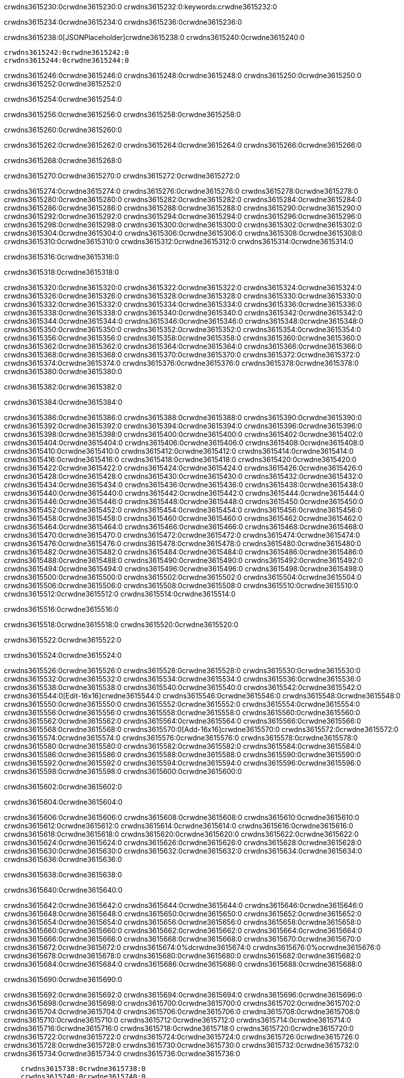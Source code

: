 crwdns3615230:0crwdne3615230:0
crwdns3615232:0:keywords:crwdne3615232:0

crwdns3615234:0crwdne3615234:0 crwdns3615236:0crwdne3615236:0

crwdns3615238:0[JSONPlaceholder]crwdne3615238:0  crwdns3615240:0crwdne3615240:0

 crwdns3615242:0crwdne3615242:0
 crwdns3615244:0crwdne3615244:0

crwdns3615246:0crwdne3615246:0 crwdns3615248:0crwdne3615248:0 crwdns3615250:0crwdne3615250:0 crwdns3615252:0crwdne3615252:0

crwdns3615254:0crwdne3615254:0

crwdns3615256:0crwdne3615256:0
crwdns3615258:0crwdne3615258:0

crwdns3615260:0crwdne3615260:0

crwdns3615262:0crwdne3615262:0 crwdns3615264:0crwdne3615264:0 crwdns3615266:0crwdne3615266:0

crwdns3615268:0crwdne3615268:0

crwdns3615270:0crwdne3615270:0 crwdns3615272:0crwdne3615272:0

crwdns3615274:0crwdne3615274:0 crwdns3615276:0crwdne3615276:0
crwdns3615278:0crwdne3615278:0 crwdns3615280:0crwdne3615280:0
crwdns3615282:0crwdne3615282:0
crwdns3615284:0crwdne3615284:0
crwdns3615286:0crwdne3615286:0
crwdns3615288:0crwdne3615288:0
crwdns3615290:0crwdne3615290:0
crwdns3615292:0crwdne3615292:0
crwdns3615294:0crwdne3615294:0 crwdns3615296:0crwdne3615296:0
crwdns3615298:0crwdne3615298:0 crwdns3615300:0crwdne3615300:0
crwdns3615302:0crwdne3615302:0 crwdns3615304:0crwdne3615304:0
crwdns3615306:0crwdne3615306:0 crwdns3615308:0crwdne3615308:0 crwdns3615310:0crwdne3615310:0
crwdns3615312:0crwdne3615312:0 crwdns3615314:0crwdne3615314:0

crwdns3615316:0crwdne3615316:0

crwdns3615318:0crwdne3615318:0

crwdns3615320:0crwdne3615320:0 crwdns3615322:0crwdne3615322:0
crwdns3615324:0crwdne3615324:0
crwdns3615326:0crwdne3615326:0 crwdns3615328:0crwdne3615328:0
crwdns3615330:0crwdne3615330:0
crwdns3615332:0crwdne3615332:0
crwdns3615334:0crwdne3615334:0
crwdns3615336:0crwdne3615336:0
crwdns3615338:0crwdne3615338:0
crwdns3615340:0crwdne3615340:0
crwdns3615342:0crwdne3615342:0
crwdns3615344:0crwdne3615344:0
crwdns3615346:0crwdne3615346:0 crwdns3615348:0crwdne3615348:0
crwdns3615350:0crwdne3615350:0 crwdns3615352:0crwdne3615352:0
crwdns3615354:0crwdne3615354:0 crwdns3615356:0crwdne3615356:0
crwdns3615358:0crwdne3615358:0
crwdns3615360:0crwdne3615360:0
crwdns3615362:0crwdne3615362:0
crwdns3615364:0crwdne3615364:0
crwdns3615366:0crwdne3615366:0
crwdns3615368:0crwdne3615368:0
crwdns3615370:0crwdne3615370:0
crwdns3615372:0crwdne3615372:0
crwdns3615374:0crwdne3615374:0 crwdns3615376:0crwdne3615376:0
crwdns3615378:0crwdne3615378:0
crwdns3615380:0crwdne3615380:0

crwdns3615382:0crwdne3615382:0

crwdns3615384:0crwdne3615384:0

crwdns3615386:0crwdne3615386:0 crwdns3615388:0crwdne3615388:0
crwdns3615390:0crwdne3615390:0 crwdns3615392:0crwdne3615392:0
crwdns3615394:0crwdne3615394:0
crwdns3615396:0crwdne3615396:0
crwdns3615398:0crwdne3615398:0
crwdns3615400:0crwdne3615400:0
crwdns3615402:0crwdne3615402:0
  crwdns3615404:0crwdne3615404:0
    crwdns3615406:0crwdne3615406:0
    crwdns3615408:0crwdne3615408:0
    crwdns3615410:0crwdne3615410:0
    crwdns3615412:0crwdne3615412:0
    crwdns3615414:0crwdne3615414:0
      crwdns3615416:0crwdne3615416:0
      crwdns3615418:0crwdne3615418:0 crwdns3615420:0crwdne3615420:0
      crwdns3615422:0crwdne3615422:0
      crwdns3615424:0crwdne3615424:0
      crwdns3615426:0crwdne3615426:0
        crwdns3615428:0crwdne3615428:0
        crwdns3615430:0crwdne3615430:0
      crwdns3615432:0crwdne3615432:0
    crwdns3615434:0crwdne3615434:0
    crwdns3615436:0crwdne3615436:0
    crwdns3615438:0crwdne3615438:0
    crwdns3615440:0crwdne3615440:0
      crwdns3615442:0crwdne3615442:0
      crwdns3615444:0crwdne3615444:0
      crwdns3615446:0crwdne3615446:0
    crwdns3615448:0crwdne3615448:0
  crwdns3615450:0crwdne3615450:0
crwdns3615452:0crwdne3615452:0
crwdns3615454:0crwdne3615454:0
crwdns3615456:0crwdne3615456:0
crwdns3615458:0crwdne3615458:0 crwdns3615460:0crwdne3615460:0
crwdns3615462:0crwdne3615462:0 crwdns3615464:0crwdne3615464:0
crwdns3615466:0crwdne3615466:0
crwdns3615468:0crwdne3615468:0
 crwdns3615470:0crwdne3615470:0
 crwdns3615472:0crwdne3615472:0
 crwdns3615474:0crwdne3615474:0
 crwdns3615476:0crwdne3615476:0
 crwdns3615478:0crwdne3615478:0
 crwdns3615480:0crwdne3615480:0
   crwdns3615482:0crwdne3615482:0
   crwdns3615484:0crwdne3615484:0
   crwdns3615486:0crwdne3615486:0
   crwdns3615488:0crwdne3615488:0
   crwdns3615490:0crwdne3615490:0
     crwdns3615492:0crwdne3615492:0
     crwdns3615494:0crwdne3615494:0
   crwdns3615496:0crwdne3615496:0
 crwdns3615498:0crwdne3615498:0
 crwdns3615500:0crwdne3615500:0
 crwdns3615502:0crwdne3615502:0
 crwdns3615504:0crwdne3615504:0
   crwdns3615506:0crwdne3615506:0
   crwdns3615508:0crwdne3615508:0
   crwdns3615510:0crwdne3615510:0
 crwdns3615512:0crwdne3615512:0
crwdns3615514:0crwdne3615514:0

crwdns3615516:0crwdne3615516:0

crwdns3615518:0crwdne3615518:0 crwdns3615520:0crwdne3615520:0

crwdns3615522:0crwdne3615522:0

crwdns3615524:0crwdne3615524:0

crwdns3615526:0crwdne3615526:0 crwdns3615528:0crwdne3615528:0
crwdns3615530:0crwdne3615530:0 crwdns3615532:0crwdne3615532:0
crwdns3615534:0crwdne3615534:0 crwdns3615536:0crwdne3615536:0
crwdns3615538:0crwdne3615538:0 crwdns3615540:0crwdne3615540:0
crwdns3615542:0crwdne3615542:0 crwdns3615544:0[Edit-16x16]crwdne3615544:0
crwdns3615546:0crwdne3615546:0 crwdns3615548:0crwdne3615548:0
crwdns3615550:0crwdne3615550:0 crwdns3615552:0crwdne3615552:0
crwdns3615554:0crwdne3615554:0 crwdns3615556:0crwdne3615556:0
crwdns3615558:0crwdne3615558:0
crwdns3615560:0crwdne3615560:0
crwdns3615562:0crwdne3615562:0
crwdns3615564:0crwdne3615564:0
crwdns3615566:0crwdne3615566:0
crwdns3615568:0crwdne3615568:0 crwdns3615570:0[Add-16x16]crwdne3615570:0
crwdns3615572:0crwdne3615572:0
crwdns3615574:0crwdne3615574:0
crwdns3615576:0crwdne3615576:0
crwdns3615578:0crwdne3615578:0 crwdns3615580:0crwdne3615580:0
crwdns3615582:0crwdne3615582:0
crwdns3615584:0crwdne3615584:0
crwdns3615586:0crwdne3615586:0
crwdns3615588:0crwdne3615588:0
crwdns3615590:0crwdne3615590:0
crwdns3615592:0crwdne3615592:0
crwdns3615594:0crwdne3615594:0 crwdns3615596:0crwdne3615596:0
crwdns3615598:0crwdne3615598:0 crwdns3615600:0crwdne3615600:0

crwdns3615602:0crwdne3615602:0

crwdns3615604:0crwdne3615604:0

crwdns3615606:0crwdne3615606:0 crwdns3615608:0crwdne3615608:0
crwdns3615610:0crwdne3615610:0 crwdns3615612:0crwdne3615612:0
crwdns3615614:0crwdne3615614:0 crwdns3615616:0crwdne3615616:0
crwdns3615618:0crwdne3615618:0 crwdns3615620:0crwdne3615620:0
crwdns3615622:0crwdne3615622:0 crwdns3615624:0crwdne3615624:0
crwdns3615626:0crwdne3615626:0
crwdns3615628:0crwdne3615628:0
crwdns3615630:0crwdne3615630:0
crwdns3615632:0crwdne3615632:0
crwdns3615634:0crwdne3615634:0
crwdns3615636:0crwdne3615636:0

crwdns3615638:0crwdne3615638:0

crwdns3615640:0crwdne3615640:0

crwdns3615642:0crwdne3615642:0 crwdns3615644:0crwdne3615644:0 crwdns3615646:0crwdne3615646:0
crwdns3615648:0crwdne3615648:0
crwdns3615650:0crwdne3615650:0
crwdns3615652:0crwdne3615652:0
crwdns3615654:0crwdne3615654:0 crwdns3615656:0crwdne3615656:0
crwdns3615658:0crwdne3615658:0 crwdns3615660:0crwdne3615660:0
crwdns3615662:0crwdne3615662:0 crwdns3615664:0crwdne3615664:0
crwdns3615666:0crwdne3615666:0 crwdns3615668:0crwdne3615668:0
crwdns3615670:0crwdne3615670:0
crwdns3615672:0crwdne3615672:0
crwdns3615674:0%dcrwdne3615674:0
crwdns3615676:0%ocrwdne3615676:0
crwdns3615678:0crwdne3615678:0
  crwdns3615680:0crwdne3615680:0
crwdns3615682:0crwdne3615682:0
crwdns3615684:0crwdne3615684:0
crwdns3615686:0crwdne3615686:0 crwdns3615688:0crwdne3615688:0

crwdns3615690:0crwdne3615690:0

crwdns3615692:0crwdne3615692:0 crwdns3615694:0crwdne3615694:0
crwdns3615696:0crwdne3615696:0 crwdns3615698:0crwdne3615698:0
crwdns3615700:0crwdne3615700:0
crwdns3615702:0crwdne3615702:0
crwdns3615704:0crwdne3615704:0
crwdns3615706:0crwdne3615706:0
crwdns3615708:0crwdne3615708:0
   crwdns3615710:0crwdne3615710:0
      crwdns3615712:0crwdne3615712:0
      crwdns3615714:0crwdne3615714:0
      crwdns3615716:0crwdne3615716:0
      crwdns3615718:0crwdne3615718:0
      crwdns3615720:0crwdne3615720:0
        crwdns3615722:0crwdne3615722:0
        crwdns3615724:0crwdne3615724:0 crwdns3615726:0crwdne3615726:0
        crwdns3615728:0crwdne3615728:0
        crwdns3615730:0crwdne3615730:0
        crwdns3615732:0crwdne3615732:0
          crwdns3615734:0crwdne3615734:0
          crwdns3615736:0crwdne3615736:0

    crwdns3615738:0crwdne3615738:0
    crwdns3615740:0crwdne3615740:0
    crwdns3615742:0crwdne3615742:0
    crwdns3615744:0crwdne3615744:0
    crwdns3615746:0crwdne3615746:0
    crwdns3615748:0crwdne3615748:0
    crwdns3615750:0crwdne3615750:0
      crwdns3615752:0crwdne3615752:0
      crwdns3615754:0crwdne3615754:0
      crwdns3615756:0crwdne3615756:0
      crwdns3615758:0crwdne3615758:0
      crwdns3615760:0crwdne3615760:0
        crwdns3615762:0crwdne3615762:0
        crwdns3615764:0crwdne3615764:0
      crwdns3615766:0crwdne3615766:0
crwdns3615768:0crwdne3615768:0
crwdns3615770:0crwdne3615770:0
crwdns3615772:0crwdne3615772:0
crwdns3615774:0crwdne3615774:0
crwdns3615776:0crwdne3615776:0 crwdns3615778:0crwdne3615778:0 crwdns3615780:0crwdne3615780:0
crwdns3615782:0crwdne3615782:0
crwdns3615784:0crwdne3615784:0
crwdns3615786:0crwdne3615786:0
  crwdns3615788:0crwdne3615788:0
    crwdns3615790:0crwdne3615790:0
    crwdns3615792:0crwdne3615792:0
    crwdns3615794:0crwdne3615794:0
    crwdns3615796:0crwdne3615796:0
    crwdns3615798:0crwdne3615798:0
      crwdns3615800:0crwdne3615800:0
      crwdns3615802:0crwdne3615802:0 crwdns3615804:0crwdne3615804:0
      crwdns3615806:0crwdne3615806:0
      crwdns3615808:0crwdne3615808:0
      crwdns3615810:0crwdne3615810:0
        crwdns3615812:0crwdne3615812:0
        crwdns3615814:0crwdne3615814:0
      crwdns3615816:0crwdne3615816:0
    crwdns3615818:0crwdne3615818:0
    crwdns3615820:0crwdne3615820:0
    crwdns3615822:0crwdne3615822:0
    crwdns3615824:0crwdne3615824:0
      crwdns3615826:0crwdne3615826:0
      crwdns3615828:0crwdne3615828:0
      crwdns3615830:0crwdne3615830:0
    crwdns3615832:0crwdne3615832:0
  crwdns3615834:0crwdne3615834:0
crwdns3615836:0crwdne3615836:0
crwdns3615838:0crwdne3615838:0
crwdns3615840:0crwdne3615840:0
crwdns3615842:0crwdne3615842:0 crwdns3615844:0crwdne3615844:0 crwdns3615846:0crwdne3615846:0
crwdns3615848:0crwdne3615848:0
crwdns3615850:0crwdne3615850:0
crwdns3615852:0crwdne3615852:0
  crwdns3615854:0crwdne3615854:0
  crwdns3615856:0crwdne3615856:0
  crwdns3615858:0crwdne3615858:0
  crwdns3615860:0crwdne3615860:0
  crwdns3615862:0crwdne3615862:0
  crwdns3615864:0crwdne3615864:0
  crwdns3615866:0crwdne3615866:0
  crwdns3615868:0crwdne3615868:0
  crwdns3615870:0crwdne3615870:0
  crwdns3615872:0crwdne3615872:0
crwdns3615874:0crwdne3615874:0
crwdns3615876:0crwdne3615876:0

crwdns3615878:0[tabs]crwdne3615878:0
crwdns3615880:0crwdne3615880:0
crwdns3615882:0crwdne3615882:0
crwdns3615884:0crwdne3615884:0

crwdns3615886:0crwdne3615886:0 crwdns3615888:0crwdne3615888:0

crwdns3615890:0[apikit-tutorial-jsonplaceholder-7b245]crwdne3615890:0


crwdns3615892:0crwdne3615892:0
crwdns3615894:0crwdne3615894:0
crwdns3615896:0crwdne3615896:0

crwdns3615898:0crwdne3615898:0
crwdns3615900:0crwdne3615900:0
crwdns3615902:0crwdne3615902:0
crwdns3615904:0crwdne3615904:0
crwdns3615906:0crwdne3615906:0
crwdns3615908:0crwdne3615908:0
crwdns3615910:0crwdne3615910:0
crwdns3615912:0crwdne3615912:0
    crwdns3615914:0crwdne3615914:0
    crwdns3615916:0crwdne3615916:0
    crwdns3615918:0crwdne3615918:0
    crwdns3615920:0crwdne3615920:0
        crwdns3615922:0crwdne3615922:0
        crwdns3615924:0crwdne3615924:0
        crwdns3615926:0crwdne3615926:0
    crwdns3615928:0crwdne3615928:0
    crwdns3615930:0crwdne3615930:0
        crwdns3615932:0crwdne3615932:0
        crwdns3615934:0crwdne3615934:0
    crwdns3615936:0crwdne3615936:0
    crwdns3615938:0crwdne3615938:0
        crwdns3615940:0crwdne3615940:0
        crwdns3615942:0crwdne3615942:0
            crwdns3615944:0crwdne3615944:0
                crwdns3615946:0crwdne3615946:0
            crwdns3615948:0crwdne3615948:0
        crwdns3615950:0crwdne3615950:0
    crwdns3615952:0crwdne3615952:0
    crwdns3615954:0crwdne3615954:0
        crwdns3615956:0crwdne3615956:0
        crwdns3615958:0crwdne3615958:0
    crwdns3615960:0crwdne3615960:0
    crwdns3615962:0crwdne3615962:0
        crwdns3615964:0crwdne3615964:0
            crwdns3615966:0crwdne3615966:0
            crwdns3615968:0crwdne3615968:0
            crwdns3615970:0crwdne3615970:0
        crwdns3615972:0crwdne3615972:0
        crwdns3615974:0crwdne3615974:0
            crwdns3615976:0crwdne3615976:0
            crwdns3615978:0crwdne3615978:0
            crwdns3615980:0crwdne3615980:0
        crwdns3615982:0crwdne3615982:0
        crwdns3615984:0crwdne3615984:0
            crwdns3615986:0crwdne3615986:0
            crwdns3615988:0crwdne3615988:0
            crwdns3615990:0crwdne3615990:0
        crwdns3615992:0crwdne3615992:0
        crwdns3615994:0crwdne3615994:0
            crwdns3615996:0crwdne3615996:0
            crwdns3615998:0crwdne3615998:0
            crwdns3616000:0crwdne3616000:0
        crwdns3616002:0crwdne3616002:0
        crwdns3616004:0crwdne3616004:0
            crwdns3616006:0crwdne3616006:0
            crwdns3616008:0crwdne3616008:0
            crwdns3616010:0crwdne3616010:0
        crwdns3616012:0crwdne3616012:0
    crwdns3616014:0crwdne3616014:0
    crwdns3616016:0crwdne3616016:0
        crwdns3616018:0crwdne3616018:0
        crwdns3616020:0crwdne3616020:0
        crwdns3616022:0crwdne3616022:0
            crwdns3616024:0%dcrwdne3616024:0
crwdns3616026:0%ocrwdne3616026:0
crwdns3616028:0crwdne3616028:0
  crwdns3616030:0crwdne3616030:0
        crwdns3616032:0crwdne3616032:0
    crwdns3616034:0crwdne3616034:0
crwdns3616036:0crwdne3616036:0

crwdns3616038:0crwdne3616038:0
crwdns3616040:0crwdne3616040:0
crwdns3616042:0crwdne3616042:0
crwdns3616044:0crwdne3616044:0

crwdns3616046:0crwdne3616046:0
crwdns3616048:0crwdne3616048:0
crwdns3616050:0crwdne3616050:0
crwdns3616052:0crwdne3616052:0
crwdns3616054:0crwdne3616054:0
crwdns3616056:0crwdne3616056:0
  crwdns3616058:0crwdne3616058:0
    crwdns3616060:0crwdne3616060:0
    crwdns3616062:0crwdne3616062:0
      crwdns3616064:0crwdne3616064:0
        crwdns3616066:0crwdne3616066:0
          crwdns3616068:0crwdne3616068:0
            crwdns3616070:0crwdne3616070:0
  crwdns3616072:0crwdne3616072:0
    crwdns3616074:0crwdne3616074:0
      crwdns3616076:0crwdne3616076:0
      crwdns3616078:0crwdne3616078:0
        crwdns3616080:0crwdne3616080:0
          crwdns3616082:0crwdne3616082:0
          crwdns3616084:0crwdne3616084:0
          crwdns3616086:0crwdne3616086:0
          crwdns3616088:0crwdne3616088:0
      crwdns3616090:0crwdne3616090:0
        crwdns3616092:0crwdne3616092:0
          crwdns3616094:0crwdne3616094:0
            crwdns3616096:0crwdne3616096:0
              crwdns3616098:0crwdne3616098:0
                  crwdns3616100:0crwdne3616100:0
                    crwdns3616102:0crwdne3616102:0
                    crwdns3616104:0crwdne3616104:0
                    crwdns3616106:0crwdne3616106:0
                    crwdns3616108:0crwdne3616108:0
                    crwdns3616110:0crwdne3616110:0
                      crwdns3616112:0crwdne3616112:0
                      crwdns3616114:0crwdne3616114:0
                      crwdns3616116:0crwdne3616116:0
                      crwdns3616118:0crwdne3616118:0
                      crwdns3616120:0crwdne3616120:0
                        crwdns3616122:0crwdne3616122:0
                        crwdns3616124:0crwdne3616124:0
                    crwdns3616126:0crwdne3616126:0
                  crwdns3616128:0crwdne3616128:0
                  crwdns3616130:0crwdne3616130:0
                  crwdns3616132:0crwdne3616132:0
                  crwdns3616134:0crwdne3616134:0
                    crwdns3616136:0crwdne3616136:0
                    crwdns3616138:0crwdne3616138:0
                    crwdns3616140:0crwdne3616140:0
                  crwdns3616142:0crwdne3616142:0
                  crwdns3616144:0crwdne3616144:0
crwdns3616146:0crwdne3616146:0

crwdns3616148:0crwdne3616148:0
crwdns3616150:0crwdne3616150:0
crwdns3616152:0crwdne3616152:0

crwdns3616154:0crwdne3616154:0

crwdns3616156:0crwdne3616156:0 crwdns3616158:0crwdne3616158:0 crwdns3616160:0crwdne3616160:0

crwdns3616162:0crwdne3616162:0 crwdns3616164:0crwdne3616164:0 crwdns3616166:0[JSONPlaceholder]crwdne3616166:0

crwdns3616168:0crwdne3616168:0

crwdns3616170:0crwdne3616170:0 crwdns3616172:0crwdne3616172:0
crwdns3616174:0crwdne3616174:0
crwdns3616176:0crwdne3616176:0
crwdns3616178:0crwdne3616178:0
crwdns3616180:0crwdne3616180:0
crwdns3616182:0crwdne3616182:0
crwdns3616184:0crwdne3616184:0
crwdns3616186:0crwdne3616186:0
crwdns3616188:0crwdne3616188:0
crwdns3616190:0crwdne3616190:0 crwdns3616192:0crwdne3616192:0
crwdns3616194:0crwdne3616194:0
crwdns3616196:0crwdne3616196:0
crwdns3616198:0crwdne3616198:0
 crwdns3616200:0crwdne3616200:0
 crwdns3616202:0crwdne3616202:0
crwdns3616204:0crwdne3616204:0
crwdns3616206:0crwdne3616206:0
crwdns3616208:0crwdne3616208:0
crwdns3616210:0crwdne3616210:0
crwdns3616212:0crwdne3616212:0
crwdns3616214:0crwdne3616214:0
crwdns3616216:0crwdne3616216:0
crwdns3616218:0crwdne3616218:0
crwdns3616220:0crwdne3616220:0
crwdns3616222:0crwdne3616222:0
crwdns3616224:0crwdne3616224:0 crwdns3616226:0crwdne3616226:0
crwdns3616228:0crwdne3616228:0
crwdns3616230:0crwdne3616230:0 crwdns3616232:0crwdne3616232:0 crwdns3616234:0crwdne3616234:0
crwdns3616236:0crwdne3616236:0
crwdns3616238:0crwdne3616238:0
crwdns3616240:0crwdne3616240:0
crwdns3616242:0crwdne3616242:0
crwdns3616244:0crwdne3616244:0
crwdns3616246:0crwdne3616246:0
crwdns3616248:0crwdne3616248:0
  crwdns3616250:0crwdne3616250:0
  crwdns3616252:0crwdne3616252:0
    crwdns3616254:0crwdne3616254:0
crwdns3616256:0crwdne3616256:0
crwdns3616258:0crwdne3616258:0
crwdns3616260:0crwdne3616260:0 crwdns3616262:0crwdne3616262:0
crwdns3616264:0crwdne3616264:0
crwdns3616266:0crwdne3616266:0
crwdns3616268:0crwdne3616268:0
crwdns3616270:0crwdne3616270:0
crwdns3616272:0crwdne3616272:0
crwdns3616274:0crwdne3616274:0
crwdns3616276:0crwdne3616276:0
crwdns3616278:0crwdne3616278:0
crwdns3616280:0crwdne3616280:0
  crwdns3616282:0crwdne3616282:0
    crwdns3616284:0crwdne3616284:0
      crwdns3616286:0crwdne3616286:0
        crwdns3616288:0crwdne3616288:0
crwdns3616290:0crwdne3616290:0
crwdns3616292:0crwdne3616292:0
crwdns3616294:0crwdne3616294:0
crwdns3616296:0crwdne3616296:0
crwdns3616298:0crwdne3616298:0
crwdns3616300:0crwdne3616300:0
crwdns3616302:0crwdne3616302:0
crwdns3616304:0crwdne3616304:0
      crwdns3616306:0crwdne3616306:0
        crwdns3616308:0crwdne3616308:0
          crwdns3616310:0crwdne3616310:0
          crwdns3616312:0crwdne3616312:0
          crwdns3616314:0crwdne3616314:0
          crwdns3616316:0crwdne3616316:0
      crwdns3616318:0crwdne3616318:0
        crwdns3616320:0crwdne3616320:0
          crwdns3616322:0crwdne3616322:0
            crwdns3616324:0crwdne3616324:0
              crwdns3616326:0crwdne3616326:0
                  crwdns3616328:0crwdne3616328:0
                    crwdns3616330:0crwdne3616330:0
                    crwdns3616332:0crwdne3616332:0
                    crwdns3616334:0crwdne3616334:0
                    crwdns3616336:0crwdne3616336:0
                    crwdns3616338:0crwdne3616338:0
                      crwdns3616340:0crwdne3616340:0
                      crwdns3616342:0crwdne3616342:0
                      crwdns3616344:0crwdne3616344:0
                      crwdns3616346:0crwdne3616346:0
                      crwdns3616348:0crwdne3616348:0
                        crwdns3616350:0crwdne3616350:0
                        crwdns3616352:0crwdne3616352:0
                    crwdns3616354:0crwdne3616354:0
                  crwdns3616356:0crwdne3616356:0
                  crwdns3616358:0crwdne3616358:0
                  crwdns3616360:0crwdne3616360:0
                  crwdns3616362:0crwdne3616362:0
                    crwdns3616364:0crwdne3616364:0
                    crwdns3616366:0crwdne3616366:0
                    crwdns3616368:0crwdne3616368:0
                  crwdns3616370:0crwdne3616370:0
                  crwdns3616372:0crwdne3616372:0
crwdns3616374:0crwdne3616374:0
crwdns3616376:0crwdne3616376:0